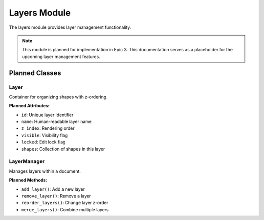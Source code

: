 Layers Module
=============

.. module:: cad_datamodel.layers

The layers module provides layer management functionality.

.. note::
   This module is planned for implementation in Epic 3. This documentation
   serves as a placeholder for the upcoming layer management features.

Planned Classes
---------------

Layer
~~~~~

Container for organizing shapes with z-ordering.

**Planned Attributes:**

- ``id``: Unique layer identifier
- ``name``: Human-readable layer name
- ``z_index``: Rendering order
- ``visible``: Visibility flag
- ``locked``: Edit lock flag
- ``shapes``: Collection of shapes in this layer

LayerManager
~~~~~~~~~~~~

Manages layers within a document.

**Planned Methods:**

- ``add_layer()``: Add a new layer
- ``remove_layer()``: Remove a layer
- ``reorder_layers()``: Change layer z-order
- ``merge_layers()``: Combine multiple layers